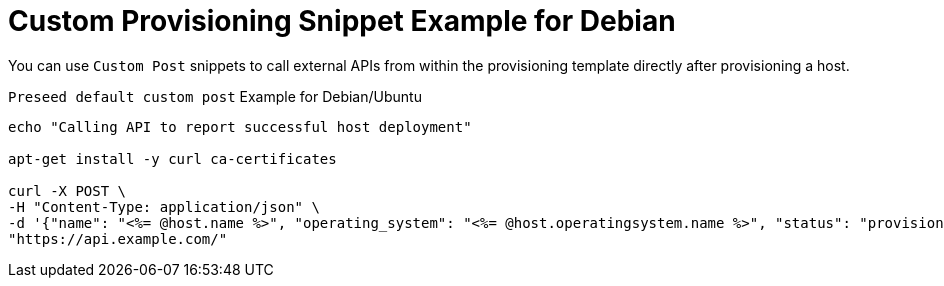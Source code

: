 [id="Custom_Provisioning_Snippet_Example_for_Debian_{context}"]
= Custom Provisioning Snippet Example for Debian

You can use `Custom Post` snippets to call external APIs from within the provisioning template directly after provisioning a host.

.`Preseed default custom post` Example for Debian/Ubuntu
[options="nowrap" subs="+quotes"]
----
echo "Calling API to report successful host deployment"

apt-get install -y curl ca-certificates

curl -X POST \
-H "Content-Type: application/json" \
-d '{"name": "<%= @host.name %>", "operating_system": "<%= @host.operatingsystem.name %>", "status": "provisioned",}' \
"https://api.example.com/"
----
